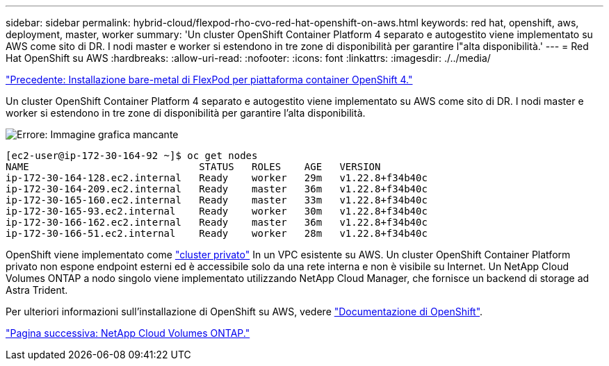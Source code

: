 ---
sidebar: sidebar 
permalink: hybrid-cloud/flexpod-rho-cvo-red-hat-openshift-on-aws.html 
keywords: red hat, openshift, aws, deployment, master, worker 
summary: 'Un cluster OpenShift Container Platform 4 separato e autogestito viene implementato su AWS come sito di DR. I nodi master e worker si estendono in tre zone di disponibilità per garantire l"alta disponibilità.' 
---
= Red Hat OpenShift su AWS
:hardbreaks:
:allow-uri-read: 
:nofooter: 
:icons: font
:linkattrs: 
:imagesdir: ./../media/


link:flexpod-rho-cvo-flexpod-for-openshift-container-platform-4-bare-metal-installation.html["Precedente: Installazione bare-metal di FlexPod per piattaforma container OpenShift 4."]

[role="lead"]
Un cluster OpenShift Container Platform 4 separato e autogestito viene implementato su AWS come sito di DR. I nodi master e worker si estendono in tre zone di disponibilità per garantire l'alta disponibilità.

image:flexpod-rho-cvo-image10.png["Errore: Immagine grafica mancante"]

....
[ec2-user@ip-172-30-164-92 ~]$ oc get nodes
NAME                             STATUS   ROLES    AGE   VERSION
ip-172-30-164-128.ec2.internal   Ready    worker   29m   v1.22.8+f34b40c
ip-172-30-164-209.ec2.internal   Ready    master   36m   v1.22.8+f34b40c
ip-172-30-165-160.ec2.internal   Ready    master   33m   v1.22.8+f34b40c
ip-172-30-165-93.ec2.internal    Ready    worker   30m   v1.22.8+f34b40c
ip-172-30-166-162.ec2.internal   Ready    master   36m   v1.22.8+f34b40c
ip-172-30-166-51.ec2.internal    Ready    worker   28m   v1.22.8+f34b40c
....
OpenShift viene implementato come https://docs.openshift.com/container-platform/4.8/installing/installing_aws/installing-aws-private.html["cluster privato"^] In un VPC esistente su AWS. Un cluster OpenShift Container Platform privato non espone endpoint esterni ed è accessibile solo da una rete interna e non è visibile su Internet. Un NetApp Cloud Volumes ONTAP a nodo singolo viene implementato utilizzando NetApp Cloud Manager, che fornisce un backend di storage ad Astra Trident.

Per ulteriori informazioni sull'installazione di OpenShift su AWS, vedere https://docs.openshift.com/container-platform/4.8/installing/installing_aws/installing-aws-vpc.html["Documentazione di OpenShift"^].

link:flexpod-rho-cvo-netapp-cloud-volumes-ontap.html["Pagina successiva: NetApp Cloud Volumes ONTAP."]
